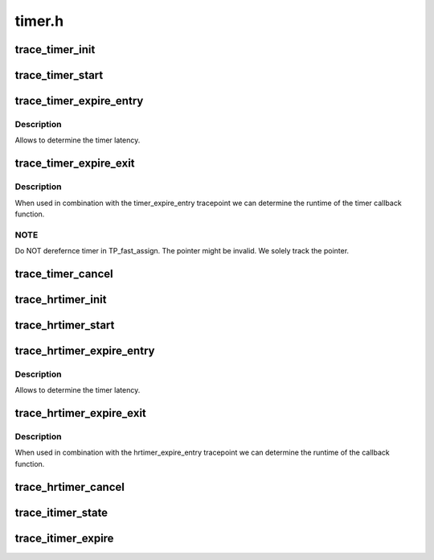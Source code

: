 .. -*- coding: utf-8; mode: rst -*-

=======
timer.h
=======


.. _`trace_timer_init`:

trace_timer_init
================

.. c:function:: void trace_timer_init (struct timer_list *timer)

    called when the timer is initialized

    :param struct timer_list \*timer:
        pointer to struct timer_list



.. _`trace_timer_start`:

trace_timer_start
=================

.. c:function:: void trace_timer_start (struct timer_list *timer, unsigned long expires, unsigned int flags)

    called when the timer is started

    :param struct timer_list \*timer:
        pointer to struct timer_list

    :param unsigned long expires:
        the timers expiry time

    :param unsigned int flags:

        *undescribed*



.. _`trace_timer_expire_entry`:

trace_timer_expire_entry
========================

.. c:function:: void trace_timer_expire_entry (struct timer_list *timer)

    called immediately before the timer callback

    :param struct timer_list \*timer:
        pointer to struct timer_list



.. _`trace_timer_expire_entry.description`:

Description
-----------

Allows to determine the timer latency.



.. _`trace_timer_expire_exit`:

trace_timer_expire_exit
=======================

.. c:function:: void trace_timer_expire_exit (struct timer_list *timer)

    called immediately after the timer callback returns

    :param struct timer_list \*timer:
        pointer to struct timer_list



.. _`trace_timer_expire_exit.description`:

Description
-----------

When used in combination with the timer_expire_entry tracepoint we can
determine the runtime of the timer callback function.



.. _`trace_timer_expire_exit.note`:

NOTE
----

Do NOT derefernce timer in TP_fast_assign. The pointer might
be invalid. We solely track the pointer.



.. _`trace_timer_cancel`:

trace_timer_cancel
==================

.. c:function:: void trace_timer_cancel (struct timer_list *timer)

    called when the timer is canceled

    :param struct timer_list \*timer:
        pointer to struct timer_list



.. _`trace_hrtimer_init`:

trace_hrtimer_init
==================

.. c:function:: void trace_hrtimer_init (struct hrtimer *hrtimer, clockid_t clockid, enum hrtimer_mode mode)

    called when the hrtimer is initialized

    :param struct hrtimer \*hrtimer:
        pointer to struct hrtimer

    :param clockid_t clockid:
        the hrtimers clock

    :param enum hrtimer_mode mode:
        the hrtimers mode



.. _`trace_hrtimer_start`:

trace_hrtimer_start
===================

.. c:function:: void trace_hrtimer_start (struct hrtimer *hrtimer)

    called when the hrtimer is started

    :param struct hrtimer \*hrtimer:
        pointer to struct hrtimer



.. _`trace_hrtimer_expire_entry`:

trace_hrtimer_expire_entry
==========================

.. c:function:: void trace_hrtimer_expire_entry (struct hrtimer *hrtimer, ktime_t *now)

    called immediately before the hrtimer callback

    :param struct hrtimer \*hrtimer:
        pointer to struct hrtimer

    :param ktime_t \*now:
        pointer to variable which contains current time of the
        timers base.



.. _`trace_hrtimer_expire_entry.description`:

Description
-----------

Allows to determine the timer latency.



.. _`trace_hrtimer_expire_exit`:

trace_hrtimer_expire_exit
=========================

.. c:function:: void trace_hrtimer_expire_exit (struct hrtimer *hrtimer)

    called immediately after the hrtimer callback returns

    :param struct hrtimer \*hrtimer:
        pointer to struct hrtimer



.. _`trace_hrtimer_expire_exit.description`:

Description
-----------

When used in combination with the hrtimer_expire_entry tracepoint we can
determine the runtime of the callback function.



.. _`trace_hrtimer_cancel`:

trace_hrtimer_cancel
====================

.. c:function:: void trace_hrtimer_cancel (struct hrtimer *hrtimer)

    called when the hrtimer is canceled

    :param struct hrtimer \*hrtimer:
        pointer to struct hrtimer



.. _`trace_itimer_state`:

trace_itimer_state
==================

.. c:function:: void trace_itimer_state (int which, const struct itimerval *const value, cputime_t expires)

    called when itimer is started or canceled

    :param int which:
        name of the interval timer

    :param const struct itimerval \*const value:
        the itimers value, itimer is canceled if value->it_value is
        zero, otherwise it is started

    :param cputime_t expires:
        the itimers expiry time



.. _`trace_itimer_expire`:

trace_itimer_expire
===================

.. c:function:: void trace_itimer_expire (int which, struct pid *pid, cputime_t now)

    called when itimer expires

    :param int which:
        type of the interval timer

    :param struct pid \*pid:
        pid of the process which owns the timer

    :param cputime_t now:
        current time, used to calculate the latency of itimer

